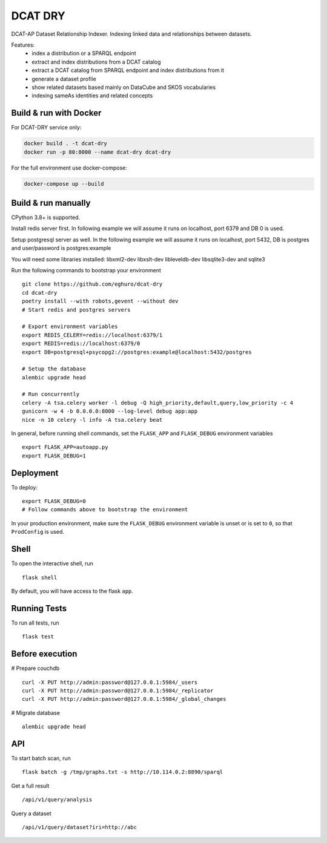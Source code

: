 ===============================
DCAT DRY
===============================

.. |github| image:: https://img.shields.io/github/release-pre/eghuro/dcat-dry.svg
.. |licence| image:: https://img.shields.io/github/license/eghuro/dcat-dry.svg

|github|  |licence|


DCAT-AP Dataset Relationship Indexer. Indexing linked data and relationships between datasets.

Features:
 - index a distribution or a SPARQL endpoint
 - extract and index distributions from a DCAT catalog
 - extract a DCAT catalog from SPARQL endpoint and index distributions from it
 - generate a dataset profile
 - show related datasets based mainly on DataCube and SKOS vocabularies
 - indexing sameAs identities and related concepts


Build & run with Docker
------------------------

For DCAT-DRY service only:

.. code-block:: bash

    docker build . -t dcat-dry
    docker run -p 80:8000 --name dcat-dry dcat-dry

For the full environment use docker-compose:

.. code-block:: bash

    docker-compose up --build

Build & run manually
---------------------
CPython 3.8+ is supported.

Install redis server first. In following example we will assume it runs on localhost, port 6379 and DB 0 is used.

Setup postgresql server as well. In the following example we will assume it runs on localhost, port 5432, DB is postgres and user/password is postgres:example

You will need some libraries installed: libxml2-dev libxslt-dev libleveldb-dev  libsqlite3-dev and sqlite3

Run the following commands to bootstrap your environment ::

    git clone https://github.com/eghuro/dcat-dry
    cd dcat-dry
    poetry install --with robots,gevent --without dev
    # Start redis and postgres servers

    # Export environment variables
    export REDIS_CELERY=redis://localhost:6379/1
    export REDIS=redis://localhost:6379/0
    export DB=postgresql+psycopg2://postgres:example@localhost:5432/postgres

    # Setup the database
    alembic upgrade head

    # Run concurrently
    celery -A tsa.celery worker -l debug -Q high_priority,default,query,low_priority -c 4
    gunicorn -w 4 -b 0.0.0.0:8000 --log-level debug app:app
    nice -n 10 celery -l info -A tsa.celery beat


In general, before running shell commands, set the ``FLASK_APP`` and
``FLASK_DEBUG`` environment variables ::

    export FLASK_APP=autoapp.py
    export FLASK_DEBUG=1


Deployment
----------

To deploy::

    export FLASK_DEBUG=0
    # Follow commands above to bootstrap the environment

In your production environment, make sure the ``FLASK_DEBUG`` environment
variable is unset or is set to ``0``, so that ``ProdConfig`` is used.


Shell
-----

To open the interactive shell, run ::

    flask shell

By default, you will have access to the flask ``app``.


Running Tests
-------------

To run all tests, run ::

    flask test


Before execution
----------------

# Prepare couchdb ::

    curl -X PUT http://admin:password@127.0.0.1:5984/_users
    curl -X PUT http://admin:password@127.0.0.1:5984/_replicator
    curl -X PUT http://admin:password@127.0.0.1:5984/_global_changes

# Migrate database ::

    alembic upgrade head


API
-------------

To start batch scan, run  ::

    flask batch -g /tmp/graphs.txt -s http://10.114.0.2:8890/sparql

Get a full result ::

    /api/v1/query/analysis

Query a dataset ::

    /api/v1/query/dataset?iri=http://abc
